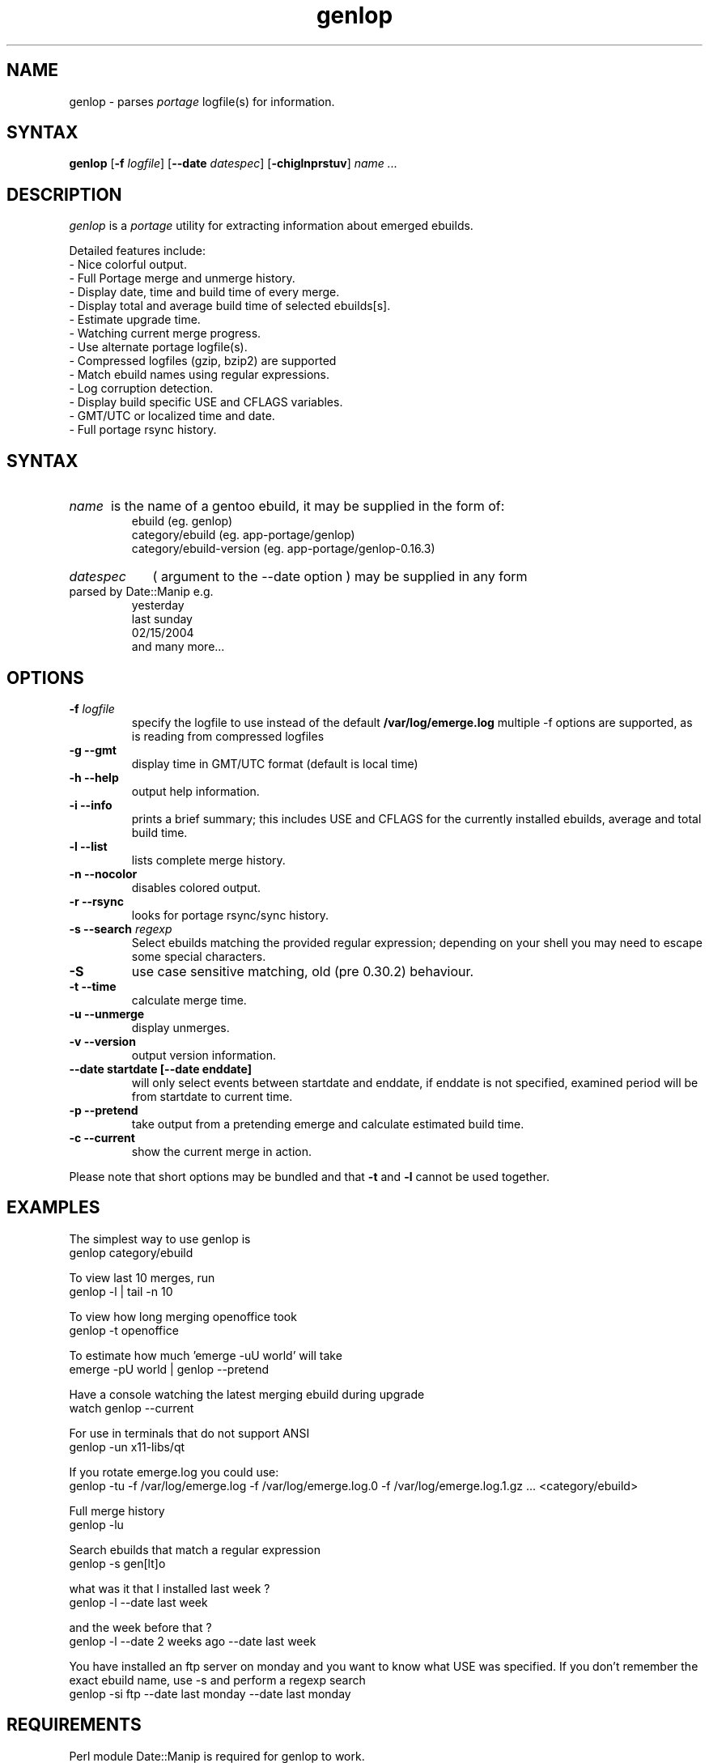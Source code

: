 .TH "genlop" "1" "Jul 29 2005" "Giorgio Mandolfo" "Gentoo Linux log parser"
.SH "NAME"
genlop \- parses
.I portage
logfile(s) for information.
.SH "SYNTAX"
.B genlop
.RB [ \-f 
.IR logfile ]
.RB [ \-\-date 
.IR datespec ]
.RB [ \-chiglnprstuv ]
.I "name" ...
.br 
.SH "DESCRIPTION"
.I genlop
is a
.I portage
utility for extracting information about emerged ebuilds.
.LP 
Detailed features include:
.br 
 \- Nice colorful output.
 \- Full Portage merge and unmerge history.
 \- Display date, time and build time of every merge.
 \- Display total and average build time of selected ebuilds[s].
 \- Estimate upgrade time.
 \- Watching current merge progress.
 \- Use alternate portage logfile(s).
 \- Compressed logfiles (gzip, bzip2) are supported
 \- Match ebuild names using regular expressions.
 \- Log corruption detection.
 \- Display build specific USE and CFLAGS variables.
 \- GMT/UTC or localized time and date.
 \- Full portage rsync history.
.SH "SYNTAX"
.HP
.I name
is the name of a gentoo ebuild, it may be supplied in the form of:
.br 
ebuild (eg. genlop)
.br 
category/ebuild (eg. app\-portage/genlop)
.br 
category/ebuild\-version (eg. app\-portage/genlop\-0.16.3)
.br
.HP
.I datespec 
( argument to the --date option ) may be supplied in any form 
parsed by Date::Manip e.g.
.br
yesterday
.br
last sunday
.br
02/15/2004
.br
and many more...

.SH "OPTIONS"
.LP 
.TP 
\fB\-f\fR \fIlogfile\fP
specify the logfile to use instead of the default
.B /var/log/emerge.log
multiple -f options are supported, as is reading from compressed logfiles
.TP 
\fB\-g \-\-gmt\fR
display time in GMT/UTC format (default is local time)
.TP 
\fB\-h \-\-help\fR
output help information.
.TP 
\fB\-i \-\-info\fR
prints a brief summary; this includes USE and CFLAGS for the currently installed ebuilds, average and total build time.
.TP 
\fB\-l \-\-list\fR
lists complete merge history.
.TP 
\fB\-n \-\-nocolor\fR
disables colored output.
.TP 
\fB\-r \-\-rsync\fR
looks for portage rsync/sync history.
.TP 
\fB\-s \-\-search\fR \fIregexp\fP
Select ebuilds matching the provided regular expression; depending on your shell you may need to escape some special characters.
.TP 
\fB\-S\fP
use case sensitive matching, old (pre 0.30.2) behaviour.
.TP 
\fB\-t \-\-time\fR
calculate merge time.
.TP 
\fB\-u \-\-unmerge\fR
display unmerges.
.TP 
\fB\-v \-\-version\fR
output version information.
.TP 
\fB\-\-date startdate [--date enddate]\fR
will only select events between startdate and enddate, if enddate is not specified, examined period will be from startdate to current time.
.TP 
\fB\-p \-\-pretend\fR
take output from a pretending emerge and calculate estimated build time.
.TP 
\fB\-c \-\-current\fR
show the current merge in action.
.LP 
Please note that short options may be bundled and that
.B \-t
and
.B \-l
cannot be used together.
.SH "EXAMPLES"
.LP 
The simplest way to use genlop is
.br 
genlop category/ebuild
.LP 
To view last 10 merges, run
.br 
genlop \-l | tail \-n 10
.LP 
To view how long merging openoffice took
.br 
genlop \-t openoffice
.LP 
To estimate how much 'emerge \-uU world' will take
.br 
emerge \-pU world | genlop \-\-pretend
.LP 
Have a console watching the latest merging ebuild during upgrade
.br 
watch genlop \-\-current
.LP 
For use in terminals that do not support ANSI
.br 
genlop \-un x11\-libs/qt
.LP 
If you rotate emerge.log you could use:
.br 
genlop \-tu \-f /var/log/emerge.log \-f /var/log/emerge.log.0 \-f /var/log/emerge.log.1.gz ...  <category/ebuild>
.LP 
Full merge history
.br 
genlop \-lu
.LP 
Search ebuilds that match a regular expression
.br 
genlop \-s gen[lt]o
.LP 
what was it that I installed last week ?
.br 
genlop -l --date last week
.LP 
and the week before that ?
.br 
genlop -l --date 2 weeks ago --date last week
.LP
You have installed an ftp server on monday and you want to know what USE was
specified. If you don't remember the exact ebuild name, use -s and perform
a regexp search
.br
genlop -si ftp --date last monday --date last monday
.SH "REQUIREMENTS"
Perl module Date::Manip is required for genlop to work.
.br
Perl module Time::Duration is no longer required since genlop 0.30
.SH "BUGS"
.RB "- The " "--current" " option only works if FEATURES contains 'sandbox' and does not contain 'userpriv', or if FEATURES contains 'sandbox' and 'userpriv' and 'usersandbox'. You can check this by running `portageq envvar FEATURES\' and checking its output."
.TP
 - definitley too many options !
.SH "AUTHORS"
.LP 
Giorgio Mandolfo <giorgio@pollycoke.org>
Antonio Dolcetta <adolcetta@infracom.it>
